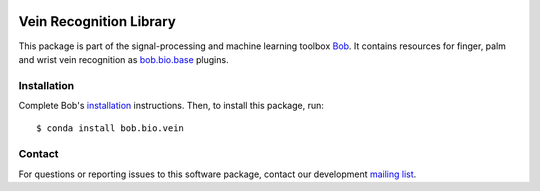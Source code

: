 .. vim: set fileencoding=utf-8 :
.. Fri 19 Aug 2016 13:32:51 CEST

.. image:: https://img.shields.io/badge/docs-v1.0.0-yellow.svg
   :target: https://www.idiap.ch/software/bob/docs/bob/bob.bio.vein/v1.0.0/index.html
.. image:: https://img.shields.io/badge/docs-latest-orange.svg
   :target: https://www.idiap.ch/software/bob/docs/bob/bob.bio.vein/master/index.html
.. image:: https://gitlab.idiap.ch/bob/bob.bio.vein/badges/v1.0.0/build.svg
   :target: https://gitlab.idiap.ch/bob/bob.bio.vein/commits/v1.0.0
.. image:: https://gitlab.idiap.ch/bob/bob.bio.vein/badges/v1.0.0/coverage.svg
   :target: https://gitlab.idiap.ch/bob/bob.bio.vein/commits/v1.0.0
.. image:: https://img.shields.io/badge/gitlab-project-0000c0.svg
   :target: https://gitlab.idiap.ch/bob/bob.bio.vein
.. image:: https://img.shields.io/pypi/v/bob.bio.vein.svg
   :target: https://pypi.python.org/pypi/bob.bio.vein


==========================
 Vein Recognition Library
==========================


This package is part of the signal-processing and machine learning toolbox
Bob_. It contains resources for finger, palm and wrist vein recognition as
`bob.bio.base`_ plugins.


Installation
------------

Complete Bob's `installation`_ instructions. Then, to install this package,
run::

  $ conda install bob.bio.vein


Contact
-------

For questions or reporting issues to this software package, contact our
development `mailing list`_.


.. Place your references here:
.. _bob: https://www.idiap.ch/software/bob
.. _installation: https://www.idiap.ch/software/bob/install
.. _mailing list: https://www.idiap.ch/software/bob/discuss
.. _bob.bio.base: https://pypi.python.org/pypi/bob.bio.base
